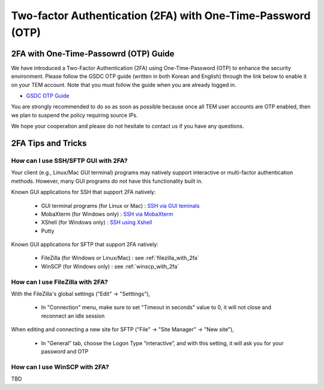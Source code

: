 .. |newi| image:: images/new-24.png

********************************************************************
Two-factor Authentication (2FA) with One-Time-Password (OTP) |newi|
********************************************************************

2FA with One-Time-Passowrd (OTP) Guide
======================================

We have introduced a Two-Factor Authentication (2FA) using One-Time-Password (OTP) to enhance the security environment. Please follow the GSDC OTP guide (written in both Korean and English) through the link below 
to enable it on your TEM account. Note that you must follow the guide when you are already logged in. 

* `GSDC OTP Guide <https://gsdc-farm.gitbook.io/gsdc-otp/>`_

You are strongly recommended to do so as soon as possible because once all TEM user accounts are OTP enabled, then we plan to suspend the policy requiring source IPs. 

We hope your cooperation and please do not hesitate to contact us if you have any questions.


2FA Tips and Tricks
===================

How can I use SSH/SFTP GUI with 2FA?
------------------------------------

Your client (e.g., Linux/Mac GUI terminal) programs may natively support interactive or multi-factor authentication methods. However, many GUI programs do not have this functionality built in.

Known GUI applications for SSH that support 2FA natively:

    * GUI terminal programs (for Linux or Mac) : `SSH via GUI teminals <https://tem-docs.readthedocs.io/en/latest/guide.html#for-linux-mac-users>`_  
    * MobaXterm (for Windows only) : `SSH via MobaXterm <https://gsdc-farm.gitbook.io/gsdc-otp/login-with-otp#mobaxterm-connecting-via-mobaxterm-on-windows>`_
    * XShell (for Windows only) : `SSH using Xshell <https://gsdc-farm.gitbook.io/gsdc-otp/login-with-otp#xshell-connecting-using-xshell>`_
    * Putty

Known GUI applications for SFTP that support 2FA natively:

    * FileZilla (for Windows or Linux/Mac) : see :ref:`filezilla_with_2fa`
    * WinSCP (for Windows only) : see :ref:`winscp_with_2fa`


.. _filezilla_with_2fa:
How can I use FileZilla with 2FA?
---------------------------------

With the FileZilla's global settings ("Edit" -> "Setttings"),  

    * In "Connection" menu, make sure to set "Timeout in seconds" value to 0, it will not close and reconnect an idle session

.. image:: images/filezilla-0.png
    :scale: 50 %
    :align: center   
   
When editing and connecting a new site for SFTP ("File" -> "Site Manager" -> "New site"),
 
    * In "General" tab, choose the Logon Type “interactive”, and with this setting, it will ask you for your password and OTP

.. image:: images/filezilla-1.png
    :scale: 50 %
    :align: center

    * In "Transfer Settings" tab, also make sure to check “Limit number of simultaneous connections” and leave the default value of 1

.. image:: images/filezilla-2.png
    :scale: 50 %
    :align: center    


.. _winscp_with_2fa:
How can I use WinSCP with 2FA?
------------------------------

TBD

